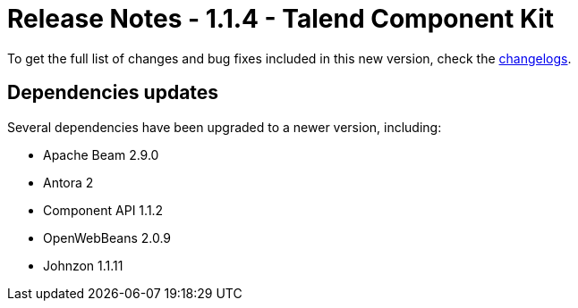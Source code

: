 = Release Notes - 1.1.4 - Talend Component Kit
:page-partial:
:page-talend_skipindexation:

To get the full list of changes and bug fixes included in this new version, check the xref:changelog.adoc[changelogs].


== Dependencies updates

Several dependencies have been upgraded to a newer version, including:

* Apache Beam 2.9.0
* Antora 2
* Component API 1.1.2
* OpenWebBeans 2.0.9
* Johnzon 1.1.11
